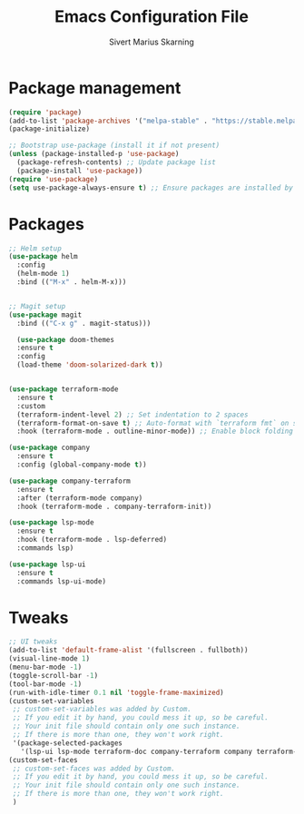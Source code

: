 #+TITLE: Emacs Configuration File
#+AUTHOR: Sivert Marius Skarning
#+EMAIL: sivertskarning@hotmail.com

* Package management
#+BEGIN_SRC emacs-lisp
  (require 'package)
  (add-to-list 'package-archives '("melpa-stable" . "https://stable.melpa.org/packages/") t)
  (package-initialize)

  ;; Bootstrap use-package (install it if not present)
  (unless (package-installed-p 'use-package)
    (package-refresh-contents) ;; Update package list
    (package-install 'use-package))
  (require 'use-package)
  (setq use-package-always-ensure t) ;; Ensure packages are installed by default
#+END_SRC
* Packages
#+BEGIN_SRC emacs-lisp
  ;; Helm setup
  (use-package helm
    :config
    (helm-mode 1)
    :bind (("M-x" . helm-M-x)))


  ;; Magit setup
  (use-package magit
    :bind (("C-x g" . magit-status)))

    (use-package doom-themes
    :ensure t
    :config
    (load-theme 'doom-solarized-dark t))


  (use-package terraform-mode
    :ensure t
    :custom
    (terraform-indent-level 2) ;; Set indentation to 2 spaces
    (terraform-format-on-save t) ;; Auto-format with `terraform fmt` on save
    :hook (terraform-mode . outline-minor-mode)) ;; Enable block folding

  (use-package company
    :ensure t
    :config (global-company-mode t))

  (use-package company-terraform
    :ensure t
    :after (terraform-mode company)
    :hook (terraform-mode . company-terraform-init))

  (use-package lsp-mode
    :ensure t
    :hook (terraform-mode . lsp-deferred)
    :commands lsp)

  (use-package lsp-ui
    :ensure t
    :commands lsp-ui-mode)
#+END_SRC
* Tweaks
#+BEGIN_SRC emacs-lisp
  ;; UI tweaks
  (add-to-list 'default-frame-alist '(fullscreen . fullboth))
  (visual-line-mode 1)
  (menu-bar-mode -1)
  (toggle-scroll-bar -1)
  (tool-bar-mode -1)
  (run-with-idle-timer 0.1 nil 'toggle-frame-maximized)
  (custom-set-variables
   ;; custom-set-variables was added by Custom.
   ;; If you edit it by hand, you could mess it up, so be careful.
   ;; Your init file should contain only one such instance.
   ;; If there is more than one, they won't work right.
   '(package-selected-packages
     '(lsp-ui lsp-mode terraform-doc company-terraform company terraform-mode doom-themes magit helm)))
  (custom-set-faces
   ;; custom-set-faces was added by Custom.
   ;; If you edit it by hand, you could mess it up, so be careful.
   ;; Your init file should contain only one such instance.
   ;; If there is more than one, they won't work right.
   )
#+END_SRC
